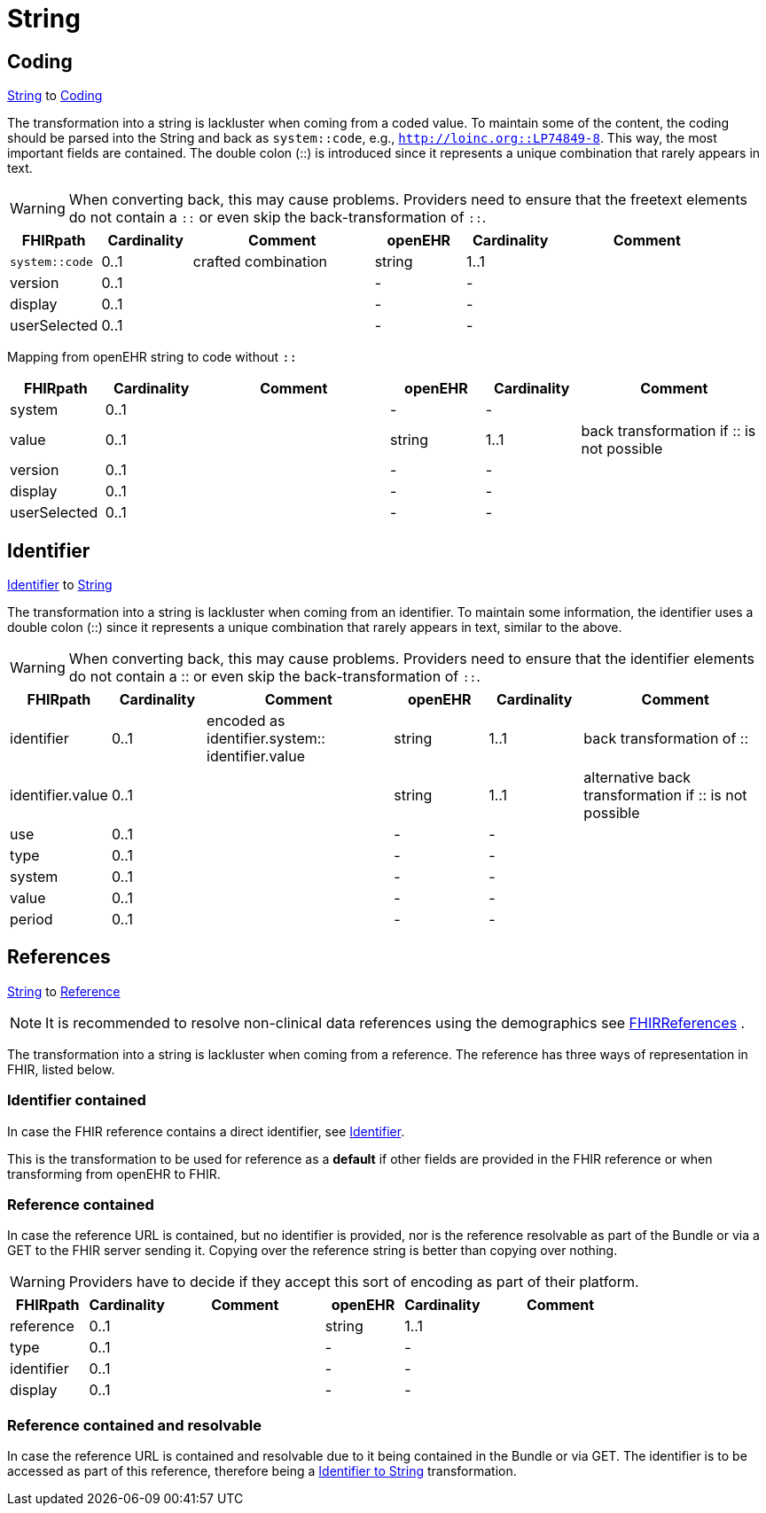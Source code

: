 = String

== Coding
https://specifications.openehr.org/releases/BASE/latest/foundation_types.html#_string_class[String] to
https://simplifier.net/packages/hl7.fhir.r4.core/4.0.1/files/82771[Coding]

The transformation into a string is lackluster when coming from a coded value. To maintain some of the content, the
coding should be parsed into the String and back as `system::code`, e.g., `http://loinc.org::LP74849-8`. This way,
the most important fields are contained. The double colon (::) is introduced since it represents a unique combination
that rarely appears in text.

[WARNING]
====
When converting back, this may cause problems. Providers need to ensure that the freetext
elements do not contain a `::` or even skip the back-transformation of `::`.
====

[cols="^1,^1,^2,^1,^1,^2", options="header"]
|===
| FHIRpath        | Cardinality | Comment              | openEHR   | Cardinality | Comment
| `system::code`  | 0..1               | crafted combination  | string   | 1..1                  |
| version         | 0..1               |                      | -        | -                     |
| display         | 0..1               |                      | -        | -                     |
| userSelected    | 0..1               |                      | -        | -                     |
|===


Mapping from openEHR string to code without `::`

[cols="^1,^1,^2,^1,^1,^2", options="header"]
|===
| FHIRpath        | Cardinality | Comment              | openEHR   | Cardinality | Comment
| system          | 0..1               |                      | -        | -                     |
| value           | 0..1               |                      | string   | 1..1                  | back transformation if :: is not possible
| version         | 0..1               |                      | -        | -                     |
| display         | 0..1               |                      | -        | -                     |
| userSelected    | 0..1               |                      | -        | -                     |
|===

[[Identifier]]
== Identifier
https://build.fhir.org/datatypes.html#Identifier[Identifier] to
https://specifications.openehr.org/releases/BASE/latest/foundation_types.html#_string_class[String]

The transformation into a string is lackluster when coming from an identifier. To maintain some information, the identifier
uses a double colon (::) since it represents a unique combination that rarely appears in text, similar to the above.

[WARNING]
====
When converting back, this may cause problems. Providers need to ensure that the identifier elements do not contain a
:: or even skip the back-transformation of `::`.
====

[cols="^1,^1,^2,^1,^1,^2", options="header"]
|===
| FHIRpath         | Cardinality | Comment                                             | openEHR   | Cardinality | Comment
| identifier       | 0..1               | encoded as identifier.system:: identifier.value    | string    | 1..1                  | back transformation of ::
| identifier.value | 0..1               |                                                  | string    | 1..1                  | alternative back transformation if :: is not possible
| use              | 0..1               |                                                  | -        | -                     |
| type             | 0..1               |                                                  | -        | -                     |
| system           | 0..1               |                                                  | -        | -                     |
| value            | 0..1               |                                                  | -        | -                     |
| period           | 0..1               |                                                  | -        | -                     |
|===


== References
https://specifications.openehr.org/releases/BASE/latest/foundation_types.html#_string_class[String] to
https://build.fhir.org/references.html#Reference[Reference]

[NOTE]
====
It is recommended to resolve non-clinical data
references using the demographics see
<<types-of-mappings/data-type/FHIRReference.adoc#ReferencesDemographics, FHIRReferences>>
.
====

The transformation into a string is lackluster when coming from a reference. The reference has three ways of representation in FHIR,
listed below.

=== Identifier contained
In case the FHIR reference contains a direct identifier, see <<Identifier>>.

This is the transformation to be used for reference as a *default* if other fields are provided in the FHIR reference
or when transforming from openEHR to FHIR.

=== Reference contained
In case the reference URL is contained, but no identifier is provided, nor is the reference resolvable as part of
the Bundle or via a GET to the FHIR server sending it. Copying over the reference string is better than copying over nothing.

[WARNING]
====
Providers have to decide if they accept this sort of encoding as part of their platform.
====

[cols="^1,^1,^2,^1,^1,^2", options="header"]
|===
| FHIRpath   | Cardinality | Comment  | openEHR   | Cardinality | Comment
| reference  | 0..1               |          | string    | 1..1                  |
| type       | 0..1               |          | -        | -                     |
| identifier | 0..1               |          | -        | -                     |
| display    | 0..1               |          | -        | -                     |
|===


=== Reference contained and resolvable
In case the reference URL is contained and resolvable due to it being contained in the Bundle or via GET. The
identifier is to be accessed as part of this reference, therefore being a <<Identifier, Identifier to String>> transformation.
